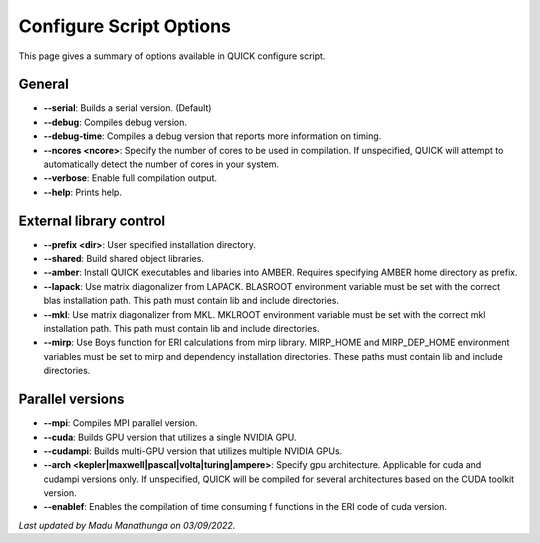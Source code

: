 Configure Script Options
^^^^^^^^^^^^^^^^^^^^^^^^

This page gives a summary of options available in QUICK configure script. 

General
*******

• **--serial**: Builds a serial version. (Default)
• **--debug**: Compiles debug version.
• **--debug-time**: Compiles a debug version that reports more information on timing.
• **--ncores <ncore>**: Specify the number of cores to be used in compilation. If unspecified, QUICK will attempt to automatically detect the number of cores in your system.
• **--verbose**: Enable full compilation output.
• **--help**: Prints help.

External library control
************************

• **--prefix <dir>**: User specified installation directory.
• **--shared**: Build shared object libraries.
• **--amber**: Install QUICK executables and libaries into AMBER. Requires specifying AMBER home directory as prefix.
• **--lapack**: Use matrix diagonalizer from LAPACK. BLASROOT environment variable must be set with the correct blas installation path. This path must contain lib and include directories.
• **--mkl**: Use matrix diagonalizer from MKL. MKLROOT environment variable must be set with the correct mkl installation path. This path must contain lib and include directories.
• **--mirp**: Use Boys function for ERI calculations from mirp library. MIRP_HOME and MIRP_DEP_HOME environment variables must be set to mirp and dependency installation directories. These paths must contain lib and include directories.

Parallel versions
*****************

• **--mpi**: Compiles MPI parallel version.
• **--cuda**: Builds GPU version that utilizes a single NVIDIA GPU.
• **--cudampi**: Builds multi-GPU version that utilizes multiple NVIDIA GPUs.
• **--arch <kepler|maxwell|pascal|volta|turing|ampere>**: Specify gpu architecture. Applicable for cuda and cudampi versions only. If unspecified, QUICK will be compiled for several architectures based on the CUDA toolkit version.
• **--enablef**: Enables the compilation of time consuming f functions in the ERI code of cuda version.

*Last updated by Madu Manathunga on 03/09/2022.*
